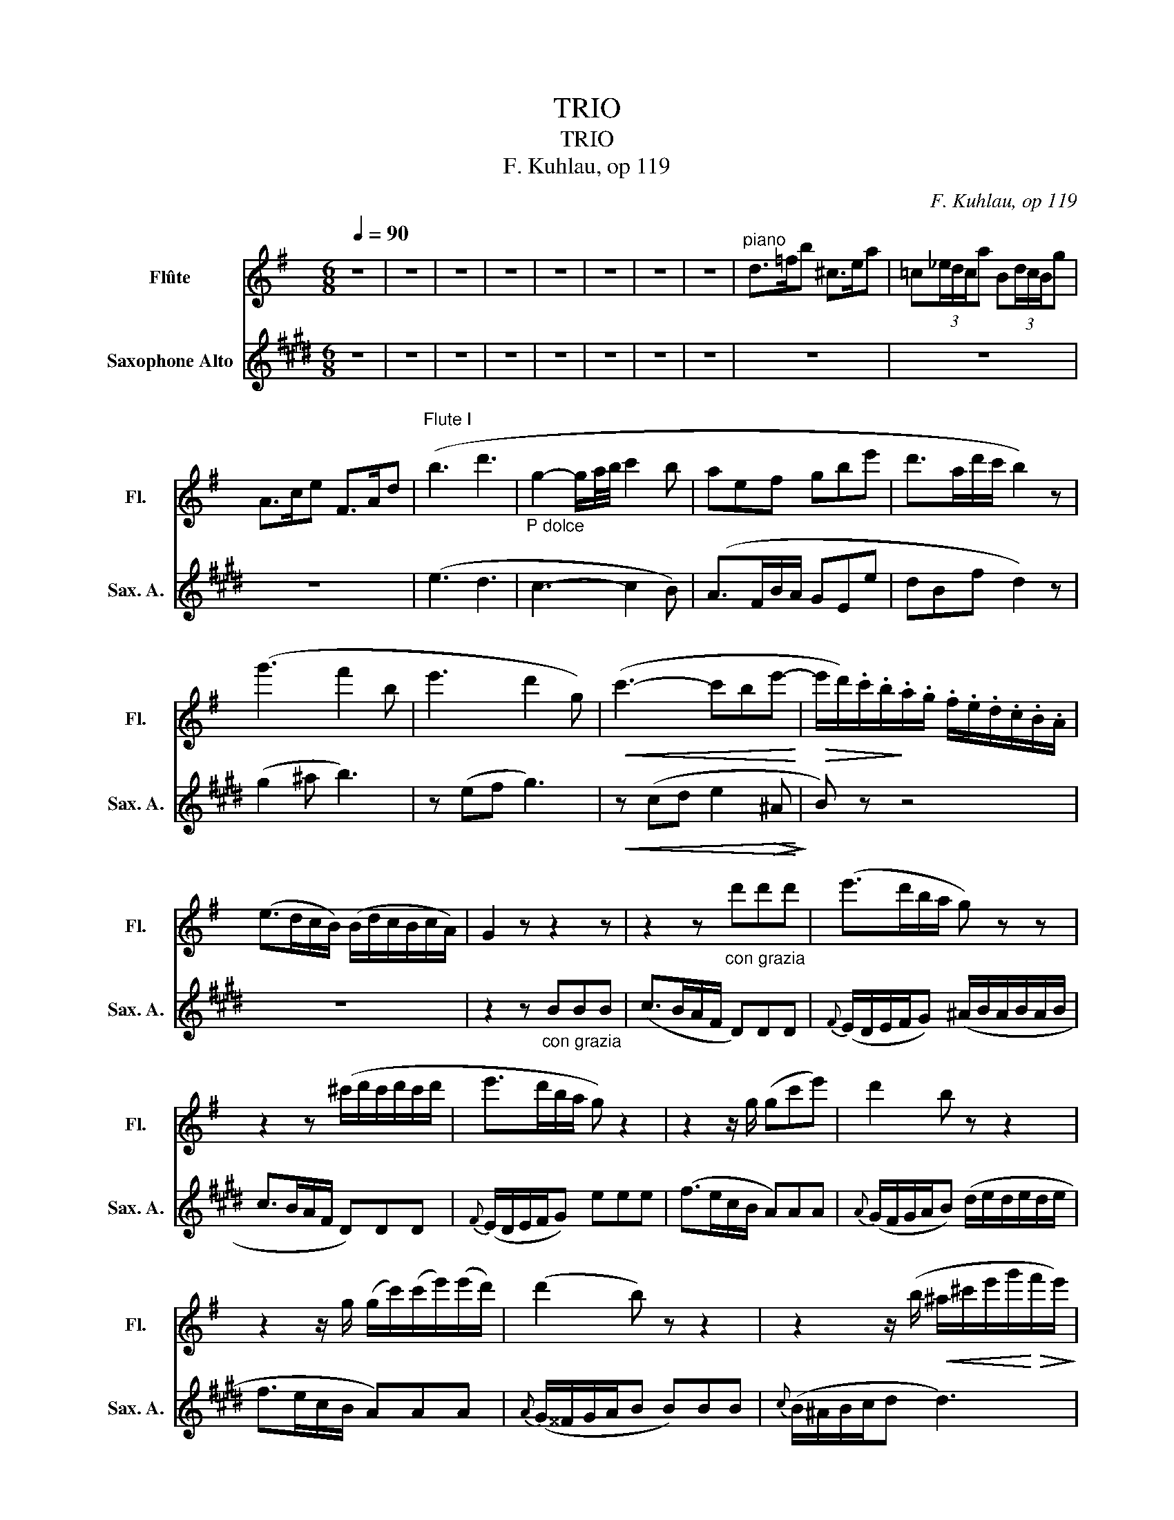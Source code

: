 X:1
T:TRIO
T:TRIO
T:F. Kuhlau, op 119
C:F. Kuhlau, op 119
%%score ( 1 2 ) 3
L:1/8
Q:1/4=90
M:6/8
K:G
V:1 treble nm="Flûte" snm="Fl."
V:2 treble 
V:3 treble transpose=-9 nm="Saxophone Alto" snm="Sax. A."
V:1
 z6 | z6 | z6 | z6 | z6 | z6 | z6 | z6 |"^piano" d>=fb ^c>ea | =c(3_e/d/c/a B(3d/c/B/g | %10
 A>ce F>Ad |"^Flute I" (b3 d'3 |"_P dolce\n" g2- g/a/4b/4 c'2 b | aef gbe' | d'>ad'/c'/ b2) z | %15
 (g'3 f'2 b | e'3 d'2 g) |!<(! (c'3- c'be'-!<)! |!>(! e'/d'/).c'/.b/!>)!.a/.g/ .f/.e/.d/.c/.B/.A/ | %19
 (e>dc/B/) (B/d/c/B/c/A/) | G2 z z2 z | z2 z"_con grazia" d'd'd' | (e'>d'b/a/ g) z z | %23
 z2 z (^c'/d'/c'/d'/c'/d'/ | e'>d'b/a/ g) z2 | z2 z/ g/ (gc'e') | d'2 b z z2 | %27
 z2 z/ g/ (g/c'/)(c'/e'/)(e'/d'/) | (d'2 b) z z2 | z2 z/ (b/!<(! ^a/^c'/e'/g'/!<)!!>(!f'/e'/)!>)! | %30
 (e'/d'/^c'/d'/b) z2 z | z2 z/ (b/ ^a/^c'/e'/g'/f'/e'/ |"_dim." d'/)^c'<(ba/ ^g/b/d'/=f'/e'/d'/ | %33
 =c'/)(b<a=g/ ^f/a/c'/_e'/d'/c'/ | _b) z/!p! (b/a/g/ f/a/c'/_e'/d'/c'/ | %35
 _b) z/ (b/a/g/ f/a/c'/_e'/d'/c'/) | (c'/_b<)(!>!ba/){/=b} (a/g<)(!>!g=f/) | %37
{/g} =f/=e/e/e/e/e/{/=f} e/d/d/d/d/d/ | ^c z/!f!!f! a/^g/=g/ f z/ .e/.d/.c/ | %39
 ^c z/ .a/.=b/.^c'/ d' z/ .=f/.g/.^g/ | a2 z z2 z | z6 | z6 | z6 | z6 | z6 | z6 | z6 | %48
"^piano" ^e/f/^c/d/F/c/ A2 c/>B/ | AAB ^cd=G |!p! (F>"_dolcissimo"Ac/f/ a2 d' | %51
 ^c'>b^a/b/ e2) (e/>b/) | (!>!b>af/d/ !>!b>ag/e/ | d)dTe({de)} f2 z | z6 | z6 | z6 | z6 | z6 | z6 | %60
 z!f! (3(F/G/A/(3B/^c/d/ (3e/f/g/(3a/b/^c'/(3d'/c'/b/ | %61
 (3a/b/a/(3g/a/g/(3f/e/f/ (3a/g/f/(3e/d/^c/(3B/A/G/ | F/) z/ (!>!d'>^c' b/^a<c'e/) | %63
 d/ z/ (!>!b>a g/f/a/=c/).c/.c/ | .B/ z/ (!>!g'>f' e'/^d'/f'/a/).a/.a/ | %65
 (Pa/g/e'/g/).g/.g/ (Pg/f/=d'/f/).f/.f/ | %66
 (3(e/b/^a/(3b/=a/g/(3f/e/d/"_dim." (3^c/g/f/(3e/d/^c/(3B/A/G/ | F) z z z!f! (3(d/^c/d/(3=f/e/d/ | %68
!p! ^f/) z/ (!>!a>f e/) z/ (!>!g>^c | d) z z z (T^g2 |!p!({^fg)} a/) z/ (.f'>d' ^c'/) z/ (g'>c' | %71
 d') z!f! (f/>a/ d') z (f/>a/ | d').f'.a .d'2 z :| z!f! (3(f/e/f/(3g/f/g/ a) d2- | %74
 d(3(f/e/f/(3g/f/g/ a) (c2 | ^d)(3(f/e/f/(3g/f/g/ a)(3(a/g/a/(3b/a/b/ | %76
!>(! (=c'(3c'/)b/a/(3g/f/e/)!>)! .^d.d.d | (e(3g/f/g/(3a/g/a/ .b) e2- | %78
 e(3(g/f/g/(3a/g/a/ .b) (!>!e2 | ^e)(3(^g/f/g/(3a/g/a/ b)(3(b/a/b/(3^c'/b/c'/ | %80
!>(! (d'(3d'/)^c'/b/(3a/^g/f/)!>)! .^e.e.e | f z z z (a>f | ^e/) z/ (^g^e/d/) z (^c>B | %83
 A) z z z (^c'>a | ^g/) z/ (b>g ^e/) z/ (g>e | f) z z z2 z | z6 | z!<(! (A^c fa^c'!<)! | %88
 f/) z/ (d'>b a/) z/ b/ z/ ^g/ z/ | f z z4 | z"_cresc." (3(=f/e/f/(3=g/f/g/ a)aa | d'6 | %92
 z (3(_e/d/e/(3=f/e/f/ g)gg |!f! (c'3 (3c'/)(c'/_b/(3a/g/^f/(3_e/d/=c/ | %94
 _B) z (3z/ (e'/f'/ (3g'/e'/^c'/(3_b/g/=e/(3^c/B/G/ | %95
 F)(3(D/F/A/(3d/f/a/) (3(d'/a/f/(3d/A/F/(3D/F/A/) | d z z4 | z6 | z6 | z6 | z6 | z6 | z6 | z6 | %104
 z!p! (3(d'/^c'/d'/(3e'/d'/e'/ f'3) | z (3(b/^a/b/(3^c'/b/c'/ d'3) | %106
 z!<(! (3(g/f/g/(3=a/g/a/ .^a).a.a!<)! | b3 z z2 | z6 | z6 | z2 z (3z/ (d/e/(3^e/f/g/(3^g/a/^a/ | %111
"_dolce" b3 d'3) | (g2- g/a/4b/4 c'2 b | aef gbe' | d'>ad'/c'/ b2) z | (g'3 f'2 b | e'3 d'2 g) | %117
!<(! c'3- c'b!<)!!>(!((e' | (3e'/)d'/c'/!>)!(3b/a/g/(3f/e/d/ (3c/B/A/(3^G/B/c/(3e/d/c/) | %119
 (3(B/d/=g/(3b/d'/c'/(3b/a/g/ (3f/e/d/(3c/B/d/(3c/B/A/ | G) z z z2 z | z2 z d'd'd' | %122
 (e'>d'b/a/ g) z z | z2 z (^c'/d'/c'/d'/c'/d'/ | e'>d'a/g/ g) z2 | z2 z/ g/ gc'e' | (d'2 b) z z2 | %127
 z2 z/ g/ (g/c'/)(c'/e'/)(e'/d'/) | (d'2 b) z z2 | z2 z/!<(! (b/ ^a/^c'/e'/!<)!!>(!g'/f'/e'/)!>)! | %130
 (e'/d'/^c'/d'/b) z z2 | z2 z/ (b/!<(! ^a/^c'/e'/!<)!!>(!g'/f'/e'/!>)! | %132
"_dim." d'/).^c'<(b=a/ ^g/b/d'/=f'/e'/d'/ | =c'/)b<(a=g/ ^f/a/c'/_e'/d'/c'/ | %134
 =b) z/!p! (b/a/g/ f/a/c'/_e'/d'/c'/ | _b) z/ (b/a/g/ f/a/c'/_e'/d'/c'/) | %136
"_cresc." c'/_b<(!>!ba/) (Pa/g<)(!>!g^c/) | d z/!f!!f! .d'/.^c'/.=c'/ _b z/ .b/.a/.g/ | %138
 f z/ .d'/.=e'/.f'/ g' z/ ._b/.c'/.^c'/ | d'2 z4 | z6 | z6 | z6 | z6 | z6 | z6 | z6 | z6 | z6 | %149
!p! (B>"_dolcissimo"dg/b/ d'2 g' | f'>e'^d'/e'/ a2) (a/>e'/) | (e'>=d'b/g/ e'>d'c'/a/ | %152
 g)ga({ga)} b2 z | z6 | z6 | z6 | z6 | z6 | z6 | %159
 z!f! (3(B/c/d/(3e/f/g/ (3a/b/c'/(3d'/e'/f'/(3g'/f'/e'/ | %160
 (3d'/e'/d'/(3c'/d'/c'/(3b/a/b/ (3d'/c'/b/(3a/g/f/(3e/d/c/ | B/) z/ (!>!g'>f' e'/^d'<!>!f'a/) | %162
 .g/ z/ (!>!e'>=d' c'/b/d'/=f/).f/.f/ | e/ z/ (!>!c'>b a/^g/b/)d/.d/.d/ | %164
 (Pd/c/a/c/).c/.c/ (Pc/B/g/)d'/.c'/.b/ | %165
 (3(a/e'/^d'/(3e'/=d'/c'/(3b/a/g/"_dim." (3f/c'/b/(3a/g/f/(3e/d/c/ | %166
 B) z z z (3(g/!f!f/g/(3_b/a/g/ |!p! =b/) z/ (d'>b a/) z/ (c'>f | g) z z z!f! (^c'2 | %169
!p! d'/) z/ (e'>b d'/) z/ (=c'>f | g) z z4 |!p! (b3"_dolce" d'3 | g3) z/ (d/e/f/g/a/ | b3 d'3 | %174
 g3) z z2 | z!f! .B.d .g.b.d' | b2 z g'2 z | g'2 z4 |] %178
[K:Eb][M:2/4]"^ADAGIO PATETICO""^piano"[Q:1/8=60] G2 EG | B,3/2D/4C/4 B,D/>C/ | B,E GB | %181
 B7/4F/4 G z |"_expressivo"!p! (g2 eg) | (b7/4d'/8c'/8 b)e'/>e'/ | %184
 (e'=a/>g'/) (g'-g'/4f'/8e'/8d'/8c'/8b/8=a/8) | (c'2 b) z |"^piano" _a2 gf | e7/4d/4 dB/>B/ | %188
 Bg/>e/ Be | dc/>B/ B/ z/ z | (g2 _ef) | (b7/4d'/8c'/8 b)(e'/>e'/ | %192
 e'/(3e'/4=b/4d'/4(3c'/4g/4_b/4(3a/4c/4f/4 (e)!turn!g/>f/) | (!>!f2 e) z | z4 | z2 z g/>g/ | %196
!<(! (g7/8e/8c'7/8g/8 e'7/8c'/8g'7/8e'/8)!<)! |!p! d'/>d'/(d'/({e'd')}.c'/4)d'/4 .e' z | z4 | %199
 z2 z f/>f/ |!<(! (f7/8d/8b7/8f/8 d'7/8b/8f'7/8d'/8)!<)! | c'/>c'/(c'/({d'c')}b/4).c'/4 d' z | %202
 z2 z/8 (G/8=A/8B/8c/8d/8=e/8^f/8g/8=a/8b/8c'/8d'/8=e'/8^f'/8g'/8) | %203
!>(! (g'/c'/) z z/8!p! (F/8G/8=A/8B/8c/8d/8=e/8f/8g/8=a/8b/8c'/8d'/8=e'/8f'/8)!>)! | %204
 z2 z/4!<(! (F/4=A/4c/4f/4=a/4c'/4d'/4!<)! | %205
!p! e'/4>)(d'/4.e'/4>)(f'/4d'/4>)(c'/4.d'/4>)(e'/4 c'/4)(c'/8d'/8e'/8f'/8g'/8f'/8e'/8d'/8c'/8b/8=a/8g/8f/8e/8 | %206
 d/) z/ z z2 | d7/8B/8d7/8c/8 B!p!f/>f/ |"_cresc." (f7/8d/8_a7/8g/8 fa/>)a/ | %209
 (a7/8f/8c'7/8b/8 a)f'/>f'/ |!f! (f'/>e'/f'/4e'/4f'/4e'/4"_dim." f'/4)_e'/4d'/4c'/4b/4a/4g/4f/4 | %211
 (=e/4f/4g/4f/4=a/4g/4f/4_e/4 d/)!p!(A/G/F/) | E z z2 | z4 |"^Flute II" Be gb | %215
 b7/4f/4 z/4!p! (E/4G/4B/4e/4g/4b/4e'/4) |"_expressivo" (g'2 e'g') | (b3/2d'/4c'/4 b)e'/>e'/ | %218
 (e'3/4d'/8c'/8=b/8c'/8d'/8c'/8_b/8a/8g/8f/8!<(! (e)!turn!g/>)!<)!!>(!f/ | (f2 e)!>)! z | a2 gf | %221
 e7/4d/4 dB/>B/ | Bg/>e/ Be | dc7/8B/8 B/!<(!(B/8c/8d/8e/8f/8g/8a/8b/8c'/8d'/8e'/8f'/8!<)! | %224
!mf! g'2 e'g') | (b3/2d'/4c'/4 b)e'/>e'/ | %226
 (e'3/4d'/8e'/8d'/8e'/8f'/8e'/8d'/8c'/8b/8a/8)!<(! (g!>(!!turn!a/>!<)!d/)!>)! |!f! (f2!p! e) z | %228
!f! (a2!p! g) z |!p! (Td'2({c'd')} e')e/>e/ | (!>!e>g b/)"_smorzando"(g'/4>e'/4b/)(g/4>d/4) | %231
 e3 z |][K:G][M:2/4]"^RONDO - allegro"[Q:1/4=90]"^\n" z2 | z4 | z4 | z4 | z4 | z4 | %238
 f'>e' d'/c'/b/a/ | g/f/c'/b/ a/g/f/e/ | d/c/f/e/ d/c/"_leggiero"!p!(B/c/ | ^c/d/e/f/ g/a/b/=c'/ | %242
 ^c'/d'/e'/d'/) .d'(c'/d'/) | .g'(^a/b/) .d'(f/g/) | (^g/=a/c'/b/ a)(d/e/ | %245
 f/g/a/b/ c'/^c'/d'/^d'/ |!f! f'>!<(!e' =d'/=c'/b/a/!<)! | ^g/a/b/a/ c'/)(d/e/f/ | a/=g/b/a/ g) z | %249
 z4 | z4 | z4 | z4 |!<(! (b2 ^d'2 | e'2 f'2!<)! |!f! g'!>(!f'/e'/ =d'/c'/b/^a/)!>)! | %256
 (b/^a/b/c'/ b)!p!(B/b/) | b(B/=a/) .a(B/g/) | g(B/f/) .f(B/e/) |!>(! (e3 f/e/!>)! | ^d2) z2 | %261
 (=d4 | G2 c2) | (c4 | B4 | A2) z2 | c2 z2 |!p! .B.d .B.d | .B.d .B.d | .B.d .B.d | .c.d .c.d | %271
 .c.d .c.d | .c.d .c.d | .c.d .c.d | .B.d .B!mf!(B/c/ | ^c/d/e/f/ g/a/b/=c'/ | %276
 ^c'/d'/e'/d'/) .d'c'/d'/ | g'(^a/b/) .d'(f/g/) | (^g/=a/c'/b/ a)(d/e/ | %279
!<(! f/=g/a/b/ c'/^c'/d'/^d'/!<)! |!>(! f'>e' =d'/=c'/b/a/!>)! | ^g/a/b/a/ c'/)(d/e/f/ | %282
 a/=g/b/a/ g) z | z4 | z4 | z4 | z2 z!f! .B/.c/ | (^c/d/).e/.f/ (g/a/).b/.=c'/ | %288
 (^c'/d'/).e'/.f'/ .g'(g'/f'/) | (e'/^d'/!>(!f'/e'/ =d'/=c'/b/a/)!>)! |!p! (g/a/)(f/g/) .e z | z4 | %292
 z4 | z4 | z2 z!f! .G/.A/ | (^A/B/).^c/.^d/ (e/f/).g/.=a/ | (^a/b/).^c'/.^d'/ .e'(e'/=d'/ | %297
 ^b/^c'/e'/d'/ c'/=b/a/g/ | f)!f!(f'/g/ d'/^c'/b/a/ | g/f/e/d/ ^c/e/a/g/ | f)(F/G/ A/B/^c/d/ | %301
 e/f/g/a/ b/a/b/c'/ | .d'>).d' .e'>.e' | .f'>.f' .^g>.g | a2 z (e' | =f')^g gg | a2 z (e | %307
 =f)^G GG | A z a z | z4 | z4 | z4 | z4 | z4 | z4 | z4 | z4 | z4 | z4 | z4 |"^piano" dd/e/ ff/g/ | %321
 aa/^c'/ d'd'/e'/ | f'>e' e'/d'/^c'/b/ | ab a!p!"_dolce scherzando"(a/^a/ | b)e e(f | %325
 a/).g/.=e/.d/ .^c(c/d/ | e)G GG | (F2 A)!f!.A/.^c/ | .d.d/.e/ .f.f/.g/ | .a.a/.^c'/ d'.d/.f/ | %330
 (a/g/).f/.e/"_dim." (e/d/).d/.^c/ | d2 z!p! (a/^a/ | b)e g^c | d2 z (a/^a/ | b)(e/f/ g)(B/^c/ | %335
 d2) z (a/^a/) | (^c'/b/).e/.f/ (=a/g/).B/.^c/ | d2 z2 | z4 | z!<(! (d/^c/ d/c/d/c/!<)! | %340
!>(! d/^c/d/c/ d)!>)! z | z!<(! (d'/^c'/ d'/c'/d'/c'/!<)! |!f!!>(! d'/^c'/d'/c'/ d')!>)! z | z4 | %344
 z4 | z4 | z4 | z4 | z4 | z4 | z4 | z4 | z4 | z4 | z2 z!p! (B/c/ | ^c/d/e/f/ g/a/b/=c'/ | %356
 ^c'/d'/e'/)d'/ .d'(c'/d'/) | .g'(^a/b/) .d'(f/g/) | (^g/a/c'/b/ a)(d/e/ | %359
!<(! f/=g/a/b/ c'/^c'/d'/^d'/!<)! |!>(! f'>e' =d'/=c'/b/a/!>)! | ^g/a/b/a/ c'/)(d/e/f/ | %362
 a/=g/b/a/ g) z | z4 | z4 | z4 | z4 |!<(! (b2 ^d'2 | e'2 f'2!<)! | %369
!f! g'!>(!f'/e'/ =d'/c'/b/^a/)!>)! | (b/^a/b/c'/ b)!p!(B/b/) | .b(B/=a/) .a(B/g/) | %372
 .g(B/f/) .f(B/e/) | (e3 f/e/ | ^d2) z2 |!f! (=d4 | G2 c2) | (c4 | B4) | (e4 | A2 d2) | (d4 | %382
 =c4) | (^f4 | B2 e2- | eA) .A.A | (A2 d2- | dG) .G.G | (G2 c2- | c2 B2 | A2 c2 |!p! B).d .B.d | %392
 .B.d .B.d | .B.d .B.d | .c.d .c.d | .c.d .c.d | .c.d .c.d | .c.d .c.d | .B.d .B!mf!(B/c/ | %399
 ^c/d/e/f/ g/a/b/=c'/ | ^c'/d'/e'/d'/) .d'(c'/d'/) | .g'(^a/b/) .d'(f/g/) | (^g/=a/c'/b/ a)(d/e/ | %403
!<(! f/=g/a/b/ c'/^c'/d'/^d'/!<)! |!>(! f'>e' =d'/=c'/b/a/!>)! | ^g/a/b/a/ c'/)(d/e/f/ | %406
 a/=g/b/a/!<(! g)(g/a/!<)! |!ff! _b)b bb | _b z z2 | z4 | z4 ||[K:Eb]!p!"_expressivo" (b4 | g2 e2 | %413
 B3 d/c/ | B2) z B | (B2 e2 | g2 c'2 | b3 f | g2) z2 | (e'4 | d'2 c'2 | !>!d'3 =a | b3 g) | %423
 (g2- g/e/c/=A/ | G) (B2 =A) | G4- | G2 z2 | z4 | z4 | z4 | z4 | z4 | z4 | z4 | z4 | z4 | z4 | z4 | %438
 z4 | z4 | z4 | z4 | z4 | z4 | z4 | z4 | z4 | z4 | z4 | z4 |"_dolce" (a'3 f' | d'b =a_a | g2) z2 | %453
 z4 | (a3 f | dB =A_A | G2) z2 |!<(! (e'4- | e'3!<)!!>(! c') | (c'a) (ac')!>)! |!p! d z e z | %461
 f z d z | (b4 |!<(! g2 e2)!<)! |!>(! (c'3 a) | (af) (fa)!>)! |!p! AA z G | z c z A | G2 z!f! (g' | %469
 a')d' d'd' | e'2 z (g | a)d dd | e(e'/d'/) (f'/e'/d'/c'/) |"_dim." (c'/=b/)(b/a/) (a/g/)(g/f/) | %474
 e2 z!f! (e' | f')=b bb | c'2 z (e | f)=B BB | c(c'/=b/) (d'/c'/)(e'/d'/) | %479
 (d'/c'/)(c'/_b/) (b/=a/)(a/g/) | ^f2 z!f! a | bg gg | ^f2 z (^f' | g')^c' c'c' | d' z (^c'2 | %485
 d') z (^c'2 | d') z d z | z4 | z4 | z4 | z4 | z4 | z4 | z4 | z4 | z4 | z4 | z4 || z4 | z4 | z4 | %501
 z4 | z4 | z4 | z4 | z2 z (d'/^d'/ | e')a a(Tb |{^ab} d'/)c'/.=a/.g/ .f(f/g/ | a)c cc | %509
 (B2 d)!f!.d/.f/ | g.g/.a/ b.b/.c'/ | d'.d'/.f'/ g'.g/.b/ | %512
 (d'/c'/).b/.a/"_dim."{b} (a/g/){b}(g/f/) | g2 z!p! (d'/^d'/ | e'a c'f | g2) z (d'/^d'/ | %516
 e')(a/b/ c')(e/f/ | g2) z (d'/^d'/) | (f'/e'/).a/.b/ (=d'/c'/).e/.f/ | g2 z2 | z4 | %521
 z!<(! (g/f/ g/f/g/f/!<)! |!>(! g/f/g/f/ g)!>)! z | z!<(! (g'/f'/ g'/f'/g'/f'/!<)! | %524
!f! g'/f'/g'/f'/ g') z | z4 | z4 | z4 | z4 | z4 |"_dolce"!p! (e'4 | d'4 | f3)!f! (B/c/ | %533
 ^c/d/e/f/ g/a/b/=c'/ | ^c'/d'/e'/d'/) .d'.d' |!>(! d'4- | d'2!>)! z (B/c/ | %537
"_cresc." ^c/d/e/f/ g/a/b/=c'/ | ^c'/d'/e'/d'/) .d'.d' |!>(! d'4- | d'2!>)! z!p! .B/.c/ | %541
"_leggiero" (^c/d/).e/.f/ .g/.a/.b/.=c'/ | (^c'/d'/e'/d'/) .d' z | z4 | z2 z .B/.c/ | %545
"_cresc." (^c/d/).e/.f/ .g/.a/.b/.=c'/ | (^c'/d'/e'/d'/) (d'/=c'/).b/.a/ | %547
 g z!f!"_sempre" (d'3/2e'/4f'/4 | g') z (d3/2e/4f/4 | g) z (d'3/2e'/4f'/4 | g') z d3/2e/4f/4- | %551
 f z z .b/.c'/ | (^c'/d'/).e'/.d'/ (d'/=c'/).b/.a/ | g.g/.^g/ .a/.^a/.b/.c'/ | %554
 (^c'/d'/).e'/.d'/ (d'/=c'/).b/.a/ | g z z/ .B/.d/.g/ | .b/.d/.g/.b/ .d'/.g/.b/.d'/ | .g' z z2 | %558
 .d'2 z2 | .b2 z2 |] %560
V:2
 x6 | x6 | x6 | x6 | x6 | x6 | x6 | x6 | x6 | x6 | x6 | x6 | x6 | x6 | x6 | x6 | x6 | x6 | x6 | %19
 x6 | x6 | x6 | x6 | x6 | x6 | x6 | x6 | x6 | x6 | x6 | x6 | x6 | x6 | x6 | x6 | x6 | x6 | x6 | %38
 x6 | x6 | x6 | x6 | x6 | x6 | x6 | x6 | x6 | x6 | x6 | x6 | x6 | x6 | x6 | x6 | x6 | x6 | x6 | %57
 x6 | x6 | x6 | x6 | x6 | x6 | x6 | x6 | x6 | x6 | x6 | x6 | x6 | x6 | x6 | x6 :| x6 | x6 | x6 | %76
 x6 | x6 | x6 | x6 | x6 | x6 | x6 | x6 | x6 | x6 | x6 | x6 | x6 | x6 | x6 | x6 | x6 | x6 | x6 | %95
 x6 | x6 | x6 | x6 | x6 | x6 | x6 | x6 | x6 | x6 | x6 | x6 | x6 | x6 | x6 | x6 | x6 | x6 | x6 | %114
 x6 | x6 | x6 | x6 | x6 | x6 | x6 | x6 | x6 | x6 | x6 | x6 | x6 | x6 | x6 | x6 | x6 | x6 | x6 | %133
 x6 | x6 | x6 | x6 | x6 | x6 | x6 | x6 | x6 | x6 | x6 | x6 | x6 | x6 | x6 | x6 | x6 | x6 | x6 | %152
 x6 | x6 | x6 | x6 | x6 | x6 | x6 | x6 | x6 | x6 | x6 | x6 | x6 | x6 | x6 | x6 | x6 | x6 | x6 | %171
 x6 | x6 | x6 | x6 | x6 | x6 | x6 |][K:Eb][M:2/4] x4 | x4 | x4 | x4 | x4 | x4 | x4 | x4 | x4 | x4 | %188
 x4 | z2 z/4!<(! B/4c/4d/4e/4=e/4f/4^f/4!<)! | x4 | x4 | x4 | x4 | x4 | x4 | x4 | x4 | x4 | x4 | %200
 x4 | x4 | x4 | x4 | x4 | x4 | x4 | x4 | x4 | x4 | x4 | x4 | x4 | x4 | x4 | x4 | x4 | x4 | x4 | %219
 x4 | x4 | x4 | x4 | x4 | x4 | x4 | x4 | x4 | x4 | x4 | x4 | x4 |][K:G][M:2/4] x2 | x4 | x4 | x4 | %236
 x4 | x4 | x4 | x4 | x4 | x4 | x4 | x4 | x4 | x4 | x4 | x4 | x4 | x4 | x4 | x4 | x4 | x4 | x4 | %255
 x4 | x4 | x4 | x4 | x4 | x4 | x4 | x4 | x4 | x4 | x4 | x4 | x4 | x4 | x4 | x4 | x4 | x4 | x4 | %274
 x4 | x4 | x4 | x4 | x4 | x4 | x4 | x4 | x4 | x4 | x4 | x4 | x4 | x4 | x4 | x4 | x4 | x4 | x4 | %293
 x4 | x4 | x4 | x4 | x4 | x4 | x4 | x4 | x4 | x4 | x4 | x4 | x4 | x4 | x4 | x4 | x4 | x4 | x4 | %312
 x4 | x4 | x4 | x4 | x4 | x4 | x4 | x4 | x4 | x4 | x4 | x4 | x4 | x4 | x4 | x4 | x4 | x4 | x4 | %331
 x4 | x4 | x4 | x4 | x4 | x4 | x4 | x4 | x4 | x4 | x4 | x4 | x4 | x4 | x4 | x4 | x4 | x4 | x4 | %350
 x4 | x4 | x4 | x4 | x4 | x4 | x4 | x4 | x4 | x4 | x4 | x4 | x4 | x4 | x4 | x4 | x4 | x4 | x4 | %369
 x4 | x4 | x4 | x4 | x4 | x4 | x4 | x4 | x4 | x4 | x4 | x4 | x4 | x4 | x4 | x4 | x4 | x4 | x4 | %388
 x4 | x4 | x4 | x4 | x4 | x4 | x4 | x4 | x4 | x4 | x4 | x4 | x4 | x4 | x4 | x4 | x4 | x4 | x4 | %407
 x4 | x4 | x4 | x4 ||[K:Eb] x4 | x4 | x4 | x4 | x4 | x4 | x4 | x4 | x4 | x4 | x4 | x4 | x4 | x4 | %425
 x4 | x4 | x4 | x4 | x4 | x4 | x4 | x4 | x4 | x4 | x4 | x4 | x4 | x4 | x4 | x4 | x4 | x4 | x4 | %444
 x4 | x4 | x4 | x4 | x4 | x4 | x4 | x4 | x4 | x4 | x4 | x4 | x4 | x4 | x4 | x4 | x4 | x4 | x4 | %463
 x4 | x4 | x4 | x4 | x4 | x4 | x4 | x4 | x4 | x4 | x4 | x4 | x4 | x4 | x4 | x4 | x4 | x4 | x4 | %482
 x4 | x4 | x4 | x4 | x4 | x4 | x4 | x4 | x4 | x4 | x4 | x4 | x4 | x4 | x4 | x4 || x4 | x4 | x4 | %501
 x4 | x4 | x4 | x4 | x4 | x4 | x4 | x4 | x4 | x4 | x4 | x4 | x4 | x4 | x4 | x4 | x4 | x4 | x4 | %520
 x4 | x4 | x4 | x4 | x4 | x4 | x4 | x4 | x4 | x4 | x4 | x4 | x4 | x4 | x4 | x4 | x4 | x4 | x4 | %539
 x4 | x4 | x4 | x4 | x4 | x4 | x4 | x4 | x4 | x4 | x4 | x4 | x4 | x4 | x4 | x4 | x4 | x4 | x4 | %558
 x4 | x4 |] %560
V:3
[K:E] z6 | z6 | z6 | z6 | z6 | z6 | z6 | z6 | z6 | z6 | z6 | (e3 d3 | c3- c2 B) | (A>FB/A/ GEe | %14
 dBf d2) z | (g2 ^a b3) | z (ef g3) |!<(! z (cd e2!>(! ^A!<)!!>)! | B) z z4 | z6 | %20
 z2 z"_con grazia" BBB | (c>BA/F/ D)DD |{F} (E/D/E/F/G) (^A/B/A/B/A/B/ | c>BA/F/ D)DD | %24
{F} (E/D/E/F/G) eee | (f>ec/B/ A)AA |{A} (G/F/G/A/B) (d/e/d/e/d/e/ | f>ec/B/ A)AA | %28
{A} (G/^^F/G/A/B B)BB |{c} (B/^A/B/c/d d3) | z3 (BBB |{c} B/^A/B/c/d- d3- | d2 =d) (c3- | %33
 c2 ^c) (B3- | B/=c/B/^A/B) z BB | (B/c/B/^A/B) z BB | (B2 d e2 f | =g>).g.f/.e/ !>!=d>.d.c/.B/ | %38
 f z/ .f/.^g/.^a/ b z/ .=d/.e/.^e/ | f z/ .f/.^e/.=e/ =d z/ .d/.c/.B/ | ^A2 z4 | z6 | z6 | z6 | %44
 z6 | z6 | z6 | z6 | z6 | z6 | z6 | z6 | z6 | z3 z2 d/>^a/ | (^a2 b/a/ gd)d | %55
 (g!<(!{^ag}^^f/g/=a/g/)!>(! (g/^f/^e/f/c)!<)!!>)! |!>(! (f2 g/f/) (e/!>)!=e/d/e/G/c/) | %57
 (B3- B{cB^AB}!>!d>c | B2) z4 | z6 | z!f! (3(B,/C/D/(3E/F/G/ (3^A/B/c/(3d/e/f/(3g/f/e/ | %61
 (3d/e/d/(3c/d/c/(3B/^A/B/ (3d/c/B/(3A/G/F/(3E/D/C/ | B,/) z/ (e>c B/^A<!>!cB/) | %63
 G/ z/ (!>!B>=A G/F/A/F/).F/.F/ | .E/ z/ (!>!g>f e/d/f/d/).d/.d/ | %65
 (Pd/c/e/c/).c/.c/ (Pc/B/d/B/).B/.B/ | (3G/(e/d/(3e/d/c/(3B/^A/G/ (3F/c/B/(3A/G/F/(3E/D/C/ | %67
 B,) z z z (T^e2{^de} |!p! f/) z/ (!>!d'>b ^a/) z/ (!>!c'>e | d) z z z (3(B/^A/B/(3=d/c/B/ | %70
 ^d/) z/ (f>d c/) z/ (!>!c'>e | d) z!f! (B/>f/ d) z3/4 (F/<B/f/4 | d).f.d .B2 z :| %73
 z2 z z!f! (3(d/c/d/(3e/d/e/ | f) !>!B2- B(3(d/c/d/(3e/d/e/ | f) !>!^B2- B(3(d/c/d/(3e/d/e/ | %76
 .f).d.^B ((=A(3A/)G/F/(3A/G/F/ | E) z z z (3(e/d/e/(3f/e/f/ | .g) !>!c2- c(3(e/d/e/(3f/e/f/ | %79
 .g) !>!^^c2- c(3(^e/d/e/(3f/e/f/ | .g).^e.^^c!>(! ((B(3B/)^A/G/(3B/A/G/!>)! | F) z z4 | z6 | %83
 z2 z z!p! (f>"_dolce"e | ^^c/) z/ (^e>c B/) z/ (A>G | F) z z4 | z6 | z!<(! (DF ^Adf!<)! | %88
 B/) z/ g>^e d/.^A/.e/.A/.^^c/.A/ | .d(3(F/^E/F/(3G/F/G/ ^A)AA |"_cresc." B6 | %91
 z (3(^e/^d/e/(3f/e/f/ g)gg | =a6 | z (3(^d/c/d/(3=e/d/e/ .f) !>!D2- | %94
 D(3(e/d/e/(3f/e/f/ =g) (!>!^a2 | b) z z (3(B/d/f/(3B/d/f/(3b/f/d/ | B) z z4 | z6 | z6 | z6 | %100
!p! (g3"_dolce" b3 | e2- e/f/4g/4 a2 g | fcd egc' | b>fb/a/ g2) z | z6 | z6 | z6 | z6 | z6 | z6 | %110
 z6 |!p! (e3 d3 | c3- c2 B) | (A>FB/A/ GEe | dBf e2) z | z (3(g/^^f/g/(3^a/g/a/ b3) | %116
 z (3(e/d/e/(3^f/e/f/ g3) | z!<(! (3(c/^B/c/(3d/c/d/!<)!!>(! e2 ^A!>)! | =B) z z4 | z6 | %120
 z2"_con grazia" z bbb | (c'>ba/f/ d)dd |({f} e/d/e/f/g) (^a/b/a/b/a/b/ | c'>b=a/f/ d)dd | %124
({f} e/d/e/f/g e)ee | (f>ec/B/ A)AA |({A} G/F/G/A/.B) (d/e/d/e/d/e/ | f>ec/B/ A)AA | %128
({A} G/^^F/G/A/.B B)BB |({c} B/^A/B/c/!>(!d- d3)!>)! | z3 bbb |({c'} b/^a/b/c'/d'- d'3- | %132
 d'2 =d') (c'3- | c'2 =c') (b3- |!p! b/=c'/b/^a/b) z bb | (b/c'/b/^a/b) z bb | %136
"_cresc." b>(b=c'/b/) (!>!^a>=gf/e/) | d z/ .B/.^c/.d/ e z/ .=G/.A/.^A/ | %138
 B z/ .b/.^a/.=a/ =g z/ .g/.f/.e/ | d2 z4 | z6 | z6 | z6 | z6 | z6 | z6 | z6 | z6 | z6 | z6 | z6 | %151
 z6 | z3 z2 (g/>d'/) | (d'2 e'/d'/ c'gg) | (c'{d'c'}^b/c'/d'/c'/) (c'/=b/^a/b/f) | %155
 (b2 c'/b/) (b/=a/g/a/c/f/) | (e3- e!>!!turn!g>f | e2) z z2 z | z6 | %159
 z!f! (3E/F/G/(3A/B/c/ (3d/e/f/(3g/a/b/(3c'/b/a/ | %160
 (3g/a/g/(3f/g/f/(3e/d/e/ (3g/f/e/(3d/c/B/(3A/G/F/ | E/ z/ !>!g>e d/ z/ !>!f>d | %162
 .c/ z/ (!>!e>=d c/B/d/B/).B/.B/ | .A/ z/ (c>B A/G/B/G/).G/.G/ | %164
 (PG/F/A/F/).F/.F/ (PF/E/G/).g/.f/.e/ | (3.c/(a/g/(3a/g/f/(3e/d/c/ (3B/f/e/(3d/c/B/(3A/G/F/ | %166
 E) z z (^A3{^^GA} | B/) z/ (g>e d/) z/ (f>A | G) z z z (3(e/d/e/(3=g/f/e/ | %169
 ^g/) z/ (g>e d/) z/ (f>A) | (g3"_dolce\n\n" b3 | e3) z/ (B/c/d/e/f/ | g3 b3 | %173
 e3) z/!<(! (B/c/d/e/f/!<)! | g2 e b2 g | e).e.G .B.e.g | z2 z e2 z | g2 z g2 z |][K:C][M:2/4] z4 | %179
 z4 | z4 | z4 | .c/.g/.e/.g/ .c/.g/.e/.g/ | .e/.c'/.g/.c'/ .e/.c'/.g/.c'/ | %184
 .d/.c'/.a/.c'/ .d/.c'/.a/.c'/ | z/4!<(! (d/4^f/4a/4!<)!!>(!c'/4b/4d'/4c'/4 b)!>)! z | z2 z2 | z4 | %188
 z4 | z4 | c/g/e/g/ c/g/.e/.g/ | .e/.c'/.g/.c'/ .e/.c'/.g/.c'/ | .f/.c'/.a/.f/ .e/.g/.f/.g/ | %193
 z/4!<(! (e/4f/4e/4!<)!!>(!f/4d/4g/4f/4 e)!>)! z | z4 | z2 z c/>c/ | %196
!<(! (c7/8A/8e7/8c/8 a7/8e/8c'7/8a/8)!<)! |!p! f/>f/(((f/{gf}.=e/4))).f/4 g z | z2 z z | %199
 z2 z D/>D/ |!<(! (B7/8G/8B7/8B/8 g7/8d/8b7/8g/8)!<)! |!p! f/>f/(((f/{gf}.=e/4))).f/4 a z | %202
 z/4 (B/4^d/4^f/4b/4a/4g/4f/4 e) z | z/4 (A/4^c/4e/4a/4g/4^f/4e/4 =d) z | z2 z2 | %205
 z/4 z/8!p! (^g/4<.a/4)(^f/4<.=g/4)(f/4<.g/4)(e/8 .f/4)(f/8g/8a/8b/8c'/8b/8a/8g/8f/8e/8d/8c/8B/8A/8 | %206
 G/) z/ z z z/ z/ | z2 z!p! B/>B/ |"_cresc." (B7/8G/8d7/8c/8 Bd/>)d/ | d7/8B/8f/>e/ df/>f/ | %210
!f! (f/>e/f/4e/4f/4e/4"_dim." f/4).e/4.d/4.c/4.B/4.A/4.G/4.F/4 | %211
 (E/4F/4G/4F/4A/4G/4F/4E/4)!p! D/(.A/.G/.F/) | E2 CE | (G-G/B/4A/4 G)G/>G/ |!<(! (Gc ee)!<)! | %215
 (g-g/>d/ e) z | z2 z2 | z4 | z4 | z4 | z4 | z4 | g z z2 | z4 | c'-c'/>g/ e7/8B/8c7/8G/8 | %225
 E-E z/4 C/4E/4G/4c/4e/4g/4_b/4 | (a3/4^g/8a/8g/8a/8=b/8a/8=g/8f/8e/8d/8)!<(! (c!turn!d/>G/)!<)! | %227
!>(! F-F E!>)! z |!p! B-B c z |!p! (f-f/4d/4g/4f/4) e!>!e/>!>!e/ | %230
"_smorzando\n\n" (!>!e-e/g/ !>!e/g/!>!e/g/) | e3 z |][K:E][M:2/4] z2 | z4 | z4 | z4 | z4 | z4 | %238
 z4 | z4 | z2 z2 |!p! .g.b .g.b | .g.b .g.b | .g!p!.b .g.b | .a.b .a.b | .a.b .a.b | .a.b .a.b | %247
 .a.b .a.b | .g.b .g!f!(e/e'/) | (e'>d' c'/b/a/g/) | (g/f/a/g/ f)(f/c'/) | (c'-c'/b/ a/f/c/d/ | %252
 f/e/g/f/ e)!f!(G/g/) | .g(G/f/) .f(G/e/) | .eG/d/ d(G/c/) |!>(! (c3 d/c/!>)! |!p! ^B2) z z | %257
 (g-g ^B-B | c2 d-d |!>(! e/d/c/d/ e/^e/f/^^f/)!>)! |!p! g/^^f/g/a/ g z |!f! (=d4 | c3 ^d/c/) | %263
 (B2 f2 | f2 e2 | e2) z z | d2 z2 | .e.B .e.B | .e.B .e.B | .e.B .e.B | .d.B .d.B | .f.B .f.B | %272
 .f.B .f.B | .d.B .f.B | .e.B .e z |!mf! e/b/g/b/ e/b/g/b/ | e/b/g/b/ e/b/g/b/ | %277
 e/b/g/b/ e/b/g/b/ | d/b/a/b/ d/b/a/b/ | f/b/a/b/ f/b/a/b/ | f/b/a/b/ f/b/a/b/ | %281
 d/b/a/b/ f/b/a/b/ | e/b/g/b/ e z | z4 | z4 | z4 | z2 z!f! .E/.F/ | (^^F/G/).A/.^F/ .G.e/.f/ | %288
 (^^f/g/).a/.^f/ .g(g/f/) | (e/d/f/e/ d/c/^B/d/) |!p! .c.G .E z | z4 | z4 | z4 | z2 z!f! .c/.d/ | %295
 (d/e/).f/.d/ .e.c/.d/ | (d/e/).f/.d/ .ee/d/ | (^B/c/e/d/ c/=B/^A/c/ | B)!f!(b/^a/ g/f/e/d/ | %299
 c/B/^A/G/ F/E/D/C/ | B,)(B,/C/ D/E/F/G/ | ^A/B/c/d/ e/d/e/c/ | d-)d/.d/ .f-f/.f/ | %303
 .b>.b .B-B/.B/ | ^A2 z (^a | b)B BB | ^A2 z (^a | b)B BB | ^A z A z | z4 | z4 | z4 | z4 | z4 | %314
 z4 | z4 | z4 | z4 | z4 | z4 | z4 | z4 | z4 | z4 | z4 | z4 | z4 | z4 | (D/B,/).D/.F/ (B/F/).B/.c/ | %329
 (d/B/).f/.e/ d/c/.B/.^A/ | (G>E)"_dim." (D/F/)(D/F/) |!p! (D/F/D/F/ D/F/D/F/ | %332
 E/F/E/F/ E/F/E/F/) | (D/F/D/F/ D/F/D/F/ | E/F/E/F/ E/F/E/F/) | (D/F/D/F/ D/F/D/F/ | %336
 E/F/E/F/ E/F/E/F/) | D2 z z | z4 | z!<(! (b/^a/ b/a/b/a/!<)! |!>(! b/^a/b/a/ b/)!>)! z/ z | %341
 z!<(! (b/^a/ b/a/b/a/!<)! |!f!!>(! b/^a/b/a/ b)!>)! z | z4 | z4 | z4 | z4 | z4 | z4 | z4 | z4 | %351
 z4 | z4 | z4 | z4 |!p! .g.b .g.b | .g.b .g.b | .g.b .g.b | .a.b .a.b | .a.b .a.b | .a.b .a.b | %361
 .a.b .a.b | .g.b .g!f!(e/g/) | (g>d' c'/b/a/g/) | (g/f/a/g/ f)!p!(f/c'/) | %365
 (!>!c'-c'/b/ a/f/c/d/) | (f/e/g/f/ e)!f!(G/g/) | .g(G/f/) .f(G/e/) | .e(G/d/) .d(G/c/) | %369
 (c3 d/c/ | ^B2) z z | (g2 ^B2 | c2 d2 |!>(! e/d/c/d/ e/^e/f/^^f/!>)! |!p! g/^^f/g/a/ g) z | %375
!f! (=d4 | c3 ^d/c/) | (B2 f2 | f2 e2) | (e4 | =d3 e/d/) | (c2 g2 | g2 f2) | (f3 g/f/ | e3 c/^d/) | %385
 (e3 f/e/ | =d- d2 B/c/) | (d3 e/d/ | c2 =c2 | B2 e2 | e^d/c/ Td-d/c/4d/4 |!p! .e).B .e.B | %392
 .e.B .e.B | .e.B .e.B | .d.B .d.B | .f.B .f.B | .f.B .f.B | .d.B .f.B | .e.B .e z | %399
!mf! e/b/g/b/ e/b/g/b/ | e/b/g/b/ e/b/g/b/ | e/b/g/b/ e/b/g/b/ | d/b/a/b/ d/b/a/b/ | %403
 f/b/a/b/ f/b/a/b/ | f/b/a/b/ f/b/a/b/ | d/b/a/b/ f/b/a/b/ | e/b/g/b/!<(! e(e/f/)!<)! | %407
!ff! .=g.g .g.g | .=g z z2 | z4 | z4 ||[K:C] z4 | z4 | z4 | z4 | z4 | z4 | z4 | z4 | z4 | z4 | z4 | %422
 z4 | z4 | z4 | z4 |!p! (g4 | ^fg ag) | (g3 =f | dB G=F | ED ^CD | A3 G) | (G3 F/E/) | E2 z z | %434
 c'4 | (bc' d'c') | (c'3 a | ^fd cA | ^F!>(! e2 _e- | e d2 ^F!>)! | AG) z (d | _e^F) z (F | %442
 AG) z!pp! (d | _e^F) z (F | AG) z/"_cresc." (G/^F/G/ | cB) z/ (B/^A/B/ | =dc) z/ (d/^c/d/ | %447
 a!>(!g) gg!>)! |!p! g4 | (e2 c2 | B2) z z | z2 z z |!p! (g3- g | e2 c2 | B2) z z | z2 z z | (g4 | %457
!<(! e2 c-c | a3!<)!!>(! f) | fd df |!p! f!>)! z e z | a z f z | e2 z z |!<(! c'4 | c'3!<)!!>(! a | %465
 af fa!>)! |!p! BB z c | z d z B | c2 z!f! (c' | b)f ff | e2 z (c | B)F FF | E(e/d/) (f/e/d/c/) | %473
"_dim." .B.d .G.B | A2 z!f! (a | ^g)d dd | c2 z (A | ^G)D DD | C(c/B/) (d/c/)(e/d/) | .c.B .A.=G | %480
 ^F2 z!f! (d | e)^A AA | B2 z (^f | ^g)e ee | ^d z (e2 | ^d) z (e2 | ^d) z B z | z4 | z4 | z4 | %490
 z4 | z4 | z4 | z4 | z4 | z4 | z4 | z4 || z4 | z4 | z4 | z4 | z4 | z4 | z4 | z4 | z4 | z4 | z4 | %509
 z4 | (^G/E/).G/.B/ (e/B/).e/.^f/ | (^g/e/).b/.a/ (g/^f/).e/.^d/ | ^c>a (^g/b/)(a/b/) | %513
!p! (^g/b/g/b/ g/b/g/b/ | a/b/a/b/ a/b/a/b/) | (^g/b/g/b/ g/b/g/b/ | a/b/a/b/ a/b/a/b/) | %517
 (^g/b/g/b/ g/b/g/b/ | a/b/a/b/ a/b/a/b/ | ^g2) z2 | z2 z2 | z!<(! (e/^d/ e/d/e/d/!<)! | %522
!f!!>(! e/^d/e/d/ e)!>)! z | z!<(! (e/^d/ e/d/e/d/!<)! |!f!!>(! e/^d/e/d/ e)!>)! z | z4 | z4 | z4 | %528
 z4 | z4 |!p! (a4 | ^g4 | A3- A | ^g2) z z | z2 z!<(! (3(e/^f/^g/!<)! |!f! a3)"_dim." a | %536
 aa (ab/a/) | ^g-g z z | z2 z!<(! (3(e/^f/^g/!<)! |!f! a3)"_dim." A | AA (AB/A/) | ^G2 z z | %542
 z2 z!p! .^g/"_leggiero".a/ | .^A/.B/.^c/.^d/ .e/.^f/.^g/.=a/ | (^a/b/^c'/b/) .b z | %545
 z"_cresc." (B ^ge | ^d^f ba | ^g) z!f! (B-B/"^sempre"^c/4^d/4 | e) z (B-B/^c/4^d/4 | %549
 e) z (B-B/^c/4^d/4 | e) z (B-B/^c/4^d/4 | e) z2 .^g/.a/ | ((^a/b/)).^c'/.b/ (b/=a/).^g/.^f/ | %553
 e.e/.^e/ .^f/.^^f/.^g/.a/ | (^a/b/).^c'/.b/ (b/=a/).^g/.^f/ | e z z/ .E/.^G/.B/ | %556
 .e/.^G/.B/.e/ .^g/.e/.B/.G/ | .E z2 z | .^g2 z z | .e2"_fine\n\n" z z |] %560

